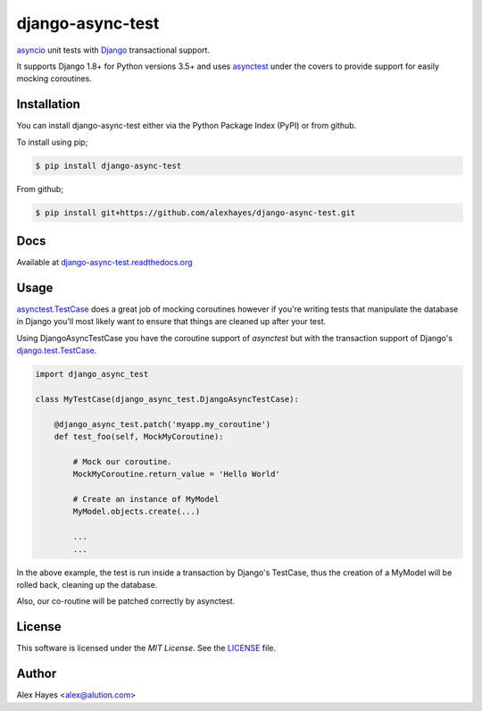=================
django-async-test
=================

`asyncio`_ unit tests with `Django`_ transactional support.

It supports Django 1.8+ for Python versions 3.5+ and uses `asynctest`_ under the
covers to provide support for easily mocking coroutines.

.. image:: https://travis-ci.org/alexhayes/django-async-test.png?branch=master
    :target: https://travis-ci.org/alexhayes/django-async-test
    :alt: Build Status

.. image:: https://landscape.io/github/alexhayes/django-async-test/master/landscape.png
    :target: https://landscape.io/github/alexhayes/django-async-test/
    :alt: Code Health

.. image:: https://codecov.io/github/alexhayes/django-async-test/coverage.svg?branch=master
    :target: https://codecov.io/github/alexhayes/django-async-test?branch=master
    :alt: Code Coverage

.. image:: https://readthedocs.org/projects/django-async-test/badge/?version=latest
    :target: http://django-async-test.readthedocs.org/en/latest/?badge=latest
    :alt: Documentation Status

.. image:: https://img.shields.io/pypi/v/django-async-test.svg
    :target: https://pypi.python.org/pypi/django-async-test
    :alt: Latest Version

.. image:: https://img.shields.io/pypi/pyversions/django-async-test.svg
    :target: https://pypi.python.org/pypi/django-async-test/
    :alt: Supported Python versions

.. image:: https://img.shields.io/pypi/dd/django-async-test.svg
    :target: https://pypi.python.org/pypi/django-async-test/
    :alt: Downloads


Installation
============

You can install django-async-test either via the Python Package Index (PyPI)
or from github.

To install using pip;

.. code-block:: bash

    $ pip install django-async-test

From github;

.. code-block:: bash

    $ pip install git+https://github.com/alexhayes/django-async-test.git

Docs
====

Available at `django-async-test.readthedocs.org`_

Usage
=====

`asynctest.TestCase`_ does a great job of mocking coroutines however if you're
writing tests that manipulate the database in Django you'll most likely want to
ensure that things are cleaned up after your test.

Using DjangoAsyncTestCase you have the coroutine support of `asynctest` but
with the transaction support of Django's `django.test.TestCase`_.

.. code-block:: python

    import django_async_test

    class MyTestCase(django_async_test.DjangoAsyncTestCase):

        @django_async_test.patch('myapp.my_coroutine')
        def test_foo(self, MockMyCoroutine):

            # Mock our coroutine.
            MockMyCoroutine.return_value = 'Hello World'

            # Create an instance of MyModel
            MyModel.objects.create(...)

            ...
            ...


In the above example, the test is run inside a transaction by Django's TestCase,
thus the creation of a MyModel will be rolled back, cleaning up the database.

Also, our co-routine will be patched correctly by asynctest.

License
=======

This software is licensed under the `MIT License`. See the LICENSE_ file.


Author
======

Alex Hayes <alex@alution.com>

.. _Django: https://www.djangoproject.com/
.. _LICENSE: https://github.com/alexhayes/django-async-test/blob/master/LICENSE
.. _asyncio: https://docs.python.org/3/library/asyncio.html
.. _asynctest: https://pypi.python.org/pypi/asynctest
.. _django-async-test.readthedocs.org: http://django-async-test.readthedocs.org/en/latest/
.. _django.test.TestCase: https://docs.djangoproject.com/en/1.9/topics/testing/tools/#django.test.TestCase
.. _asynctest.TestCase: http://asynctest.readthedocs.org/en/latest/asynctest.case.html#asynctest.TestCase
